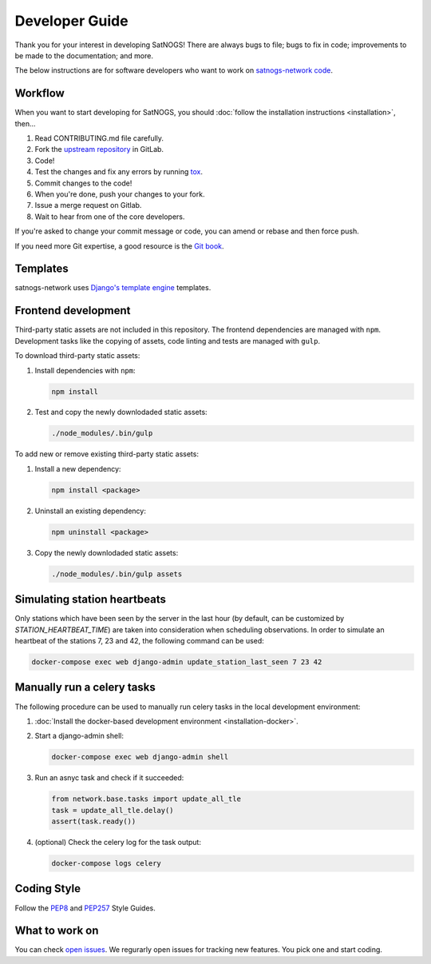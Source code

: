 Developer Guide
===============

Thank you for your interest in developing SatNOGS!
There are always bugs to file; bugs to fix in code; improvements to be made to the documentation; and more.

The below instructions are for software developers who want to work on `satnogs-network code <http://gitlab.com/librespacefoundation/satnogs/satnogs-network>`_.


Workflow
--------

When you want to start developing for SatNOGS, you should :doc:`follow the installation instructions <installation>`, then...

#. Read CONTRIBUTING.md file carefully.

#. Fork the `upstream repository <https://gitlab.com/librespacefoundation/satnogs/satnogs-network/forks/new>`_ in GitLab.

#. Code!

#. Test the changes and fix any errors by running `tox <https://tox.readthedocs.io/en/latest/>`_.

#. Commit changes to the code!

#. When you're done, push your changes to your fork.

#. Issue a merge request on Gitlab.

#. Wait to hear from one of the core developers.

If you're asked to change your commit message or code, you can amend or rebase and then force push.

If you need more Git expertise, a good resource is the `Git book <http://git-scm.com/book>`_.


Templates
---------

satnogs-network uses `Django's template engine <https://docs.djangoproject.com/en/dev/topics/templates/>`_ templates.


Frontend development
--------------------

Third-party static assets are not included in this repository.
The frontend dependencies are managed with ``npm``.
Development tasks like the copying of assets, code linting and tests are managed with ``gulp``.

To download third-party static assets:

#. Install dependencies with ``npm``:

   .. code-block:: bash

     npm install

#. Test and copy the newly downlodaded static assets:

   .. code-block:: bash

     ./node_modules/.bin/gulp

To add new or remove existing third-party static assets:

#. Install a new dependency:

   .. code-block:: bash

     npm install <package>

#. Uninstall an existing dependency:

   .. code-block:: bash

     npm uninstall <package>

#. Copy the newly downlodaded static assets:

   .. code-block:: bash

     ./node_modules/.bin/gulp assets


Simulating station heartbeats
-----------------------------

Only stations which have been seen by the server in the last hour (by default, can be customized by `STATION_HEARTBEAT_TIME`) are taken into consideration when scheduling observations.
In order to simulate an heartbeat of the stations 7, 23 and 42, the following command can be used:

.. code-block:: bash

  docker-compose exec web django-admin update_station_last_seen 7 23 42


Manually run a celery tasks
---------------------------

The following procedure can be used to manually run celery tasks in the local development environment:

#. :doc:`Install the docker-based development environment <installation-docker>`.

#. Start a django-admin shell:

   .. code-block:: bash

    docker-compose exec web django-admin shell

#. Run an asnyc task and check if it succeeded:

   .. code-block:: python

    from network.base.tasks import update_all_tle
    task = update_all_tle.delay()
    assert(task.ready())

#. (optional) Check the celery log for the task output:

   .. code-block:: bash

      docker-compose logs celery


Coding Style
------------

Follow the `PEP8 <http://www.python.org/dev/peps/pep-0008/>`_ and `PEP257 <http://www.python.org/dev/peps/pep-0257/#multi-line-docstrings>`_ Style Guides.


What to work on
---------------
You can check `open issues <https://gitlab.com/librespacefoundation/satnogs/satnogs-network/issues>`_.
We regurarly open issues for tracking new features. You pick one and start coding.
